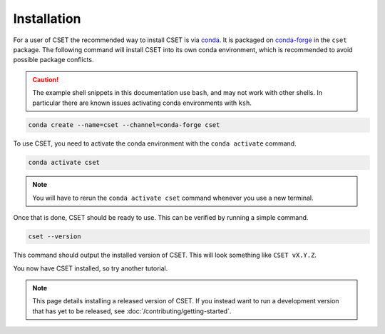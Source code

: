 Installation
============

.. Tutorial saying how to install CSET. For edge cases should link elsewhere.

For a user of CSET the recommended way to install CSET is via conda_. It is
packaged on `conda-forge`_ in the ``cset`` package. The following command will
install CSET into its own conda environment, which is recommended to avoid
possible package conflicts.

.. caution::

    The example shell snippets in this documentation use ``bash``, and may not
    work with other shells. In particular there are known issues activating
    conda environments with ``ksh``.

.. code-block:: bash

    conda create --name=cset --channel=conda-forge cset

To use CSET, you need to activate the conda environment with the ``conda
activate`` command.

.. code-block:: bash

    conda activate cset

.. note::

    You will have to rerun the ``conda activate cset`` command whenever you use
    a new terminal.

Once that is done, CSET should be ready to use. This can be verified by running
a simple command.

.. code-block:: bash

    cset --version

This command should output the installed version of CSET. This will look
something like ``CSET vX.Y.Z``.

You now have CSET installed, so try another tutorial.

.. note::

    This page details installing a released version of CSET. If you instead want
    to run a development version that has yet to be released, see
    :doc:`/contributing/getting-started`.


.. _conda: https://docs.conda.io/en/latest/
.. _conda-forge: https://anaconda.org/conda-forge/cset
